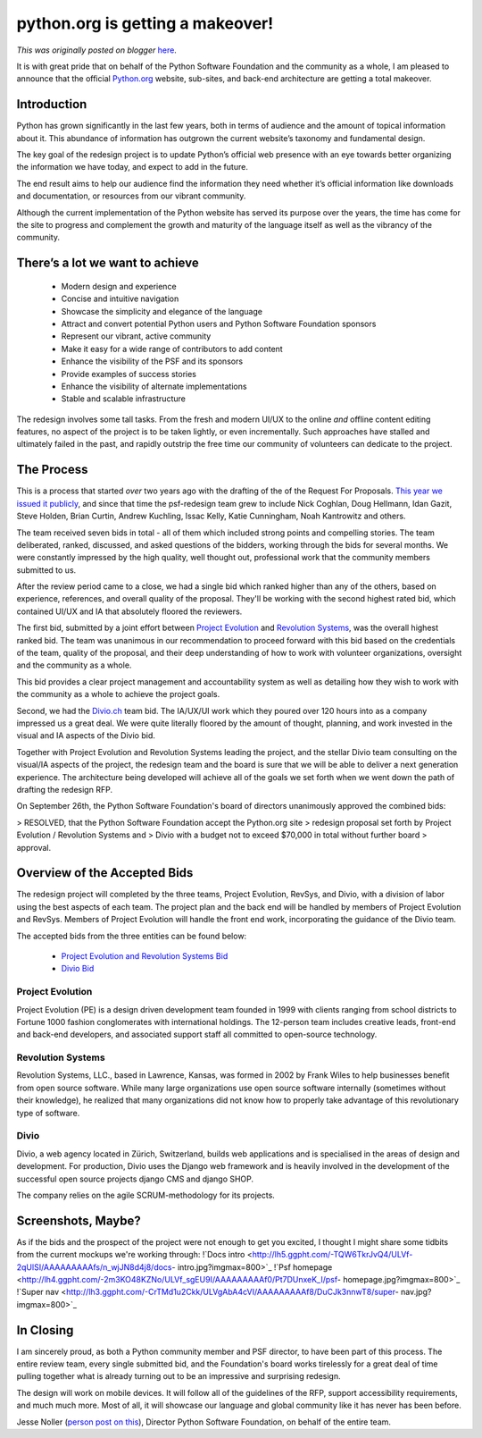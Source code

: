 .. post:: 2012-11-28
   :tags: membership, organization, post, advocacy, job board, community, infrastructure, legacy-blogger
   :author: Python Software Foundation
   :category: Legacy
   :location: World
   :language: en

python.org is getting a makeover!
=================================

*This was originally posted on blogger* `here <https://pyfound.blogspot.com/2012/11/pythonorg-is-getting-makeover.html>`_.

It is with great pride that on behalf of the Python Software Foundation and
the community as a whole, I am pleased to announce that the official
`Python.org <http://www.python.org/>`_ website, sub-sites, and back-end
architecture are getting a total makeover.

Introduction
~~~~~~~~~~~~

Python has grown significantly in the last few years, both in terms of
audience and the amount of topical information about it. This abundance of
information has outgrown the current website’s taxonomy and fundamental
design.  
  
The key goal of the redesign project is to update Python’s official web
presence with an eye towards better organizing the information we have today,
and expect to add in the future.  
  
The end result aims to help our audience find the information they need
whether it’s official information like downloads and documentation, or
resources from our vibrant community.  
  
Although the current implementation of the Python website has served its
purpose over the years, the time has come for the site to progress and
complement the growth and maturity of the language itself as well as the
vibrancy of the community.

There’s a lot we want to achieve
~~~~~~~~~~~~~~~~~~~~~~~~~~~~~~~~

  * Modern design and experience
  * Concise and intuitive navigation
  * Showcase the simplicity and elegance of the language
  * Attract and convert potential Python users and Python Software Foundation sponsors
  * Represent our vibrant, active community
  * Make it easy for a wide range of contributors to add content
  * Enhance the visibility of the PSF and its sponsors
  * Provide examples of success stories
  * Enhance the visibility of alternate implementations
  * Stable and scalable infrastructure

The redesign involves some tall tasks. From the fresh and modern UI/UX to the
online *and* offline content editing features, no aspect of the project is
to be taken lightly, or even incrementally. Such approaches have stalled and
ultimately failed in the past, and rapidly outstrip the free time our
community of volunteers can dedicate to the project.

The Process
~~~~~~~~~~~

This is a process that started *over* two years ago with the drafting of the
of the Request For Proposals. `This year we issued it
publicly <http://pythonorg-redesign.readthedocs.org/en/latest/>`_, and since
that time the psf-redesign team grew to include Nick Coghlan, Doug Hellmann,
Idan Gazit, Steve Holden, Brian Curtin, Andrew Kuchling, Issac Kelly, Katie
Cunningham, Noah Kantrowitz and others.  
  
The team received seven bids in total - all of them which included strong
points and compelling stories. The team deliberated, ranked, discussed, and
asked questions of the bidders, working through the bids for several months.
We were constantly impressed by the high quality, well thought out,
professional work that the community members submitted to us.  
  
After the review period came to a close, we had a single bid which ranked
higher than any of the others, based on experience, references, and overall
quality of the proposal. They'll be working with the second highest rated bid,
which contained UI/UX and IA that absolutely floored the reviewers.  
  
The first bid, submitted by a joint effort between `Project
Evolution <http://www.projectevolution.com/>`_ and `Revolution
Systems <http://www.revsys.com/>`_, was the overall highest ranked bid. The team
was unanimous in our recommendation to proceed forward with this bid based on
the credentials of the team, quality of the proposal, and their deep
understanding of how to work with volunteer organizations, oversight and the
community as a whole.  
  
This bid provides a clear project management and accountability system as well
as detailing how they wish to work with the community as a whole to achieve
the project goals.  
  
Second, we had the `Divio.ch <https://www.divio.ch/>`_ team bid. The IA/UX/UI
work which they poured over 120 hours into as a company impressed us a great
deal. We were quite literally floored by the amount of thought, planning, and
work invested in the visual and IA aspects of the Divio bid.  
  
Together with Project Evolution and Revolution Systems leading the project,
and the stellar Divio team consulting on the visual/IA aspects of the project,
the redesign team and the board is sure that we will be able to deliver a next
generation experience. The architecture being developed will achieve all of
the goals we set forth when we went down the path of drafting the redesign
RFP.  
  
On September 26th, the Python Software Foundation's board of directors
unanimously approved the combined bids:  

> RESOLVED, that the Python Software Foundation accept the Python.org site
> redesign proposal set forth by Project Evolution / Revolution Systems and
> Divio with a budget not to exceed $70,000 in total without further board
> approval.

Overview of the Accepted Bids
~~~~~~~~~~~~~~~~~~~~~~~~~~~~~

The redesign project will completed by the three teams, Project Evolution,
RevSys, and Divio, with a division of labor using the best aspects of each
team. The project plan and the back end will be handled by members of Project
Evolution and RevSys. Members of Project Evolution will handle the front end
work, incorporating the guidance of the Divio team.  
  
The accepted bids from the three entities can be found below:  

  * `Project Evolution and Revolution Systems Bid <http://redesign.python.org/assets/Python-proposal-Sept2012-cleaned.pdf>`_
  * `Divio Bid <http://redesign.python.org/assets/divio_python_presentation.pdf>`_

Project Evolution
^^^^^^^^^^^^^^^^^

Project Evolution (PE) is a design driven development team founded in 1999
with clients ranging from school districts to Fortune 1000 fashion
conglomerates with international holdings. The 12-person team includes
creative leads, front-end and back-end developers, and associated support
staff all committed to open-source technology.  

Revolution Systems
^^^^^^^^^^^^^^^^^^

Revolution Systems, LLC., based in Lawrence, Kansas, was formed in 2002 by
Frank Wiles to help businesses benefit from open source software. While many
large organizations use open source software internally (sometimes without
their knowledge), he realized that many organizations did not know how to
properly take advantage of this revolutionary type of software.  

Divio
^^^^^

Divio, a web agency located in Zürich, Switzerland, builds web applications
and is specialised in the areas of design and development. For production,
Divio uses the Django web framework and is heavily involved in the development
of the successful open source projects django CMS and django SHOP.  
  
The company relies on the agile SCRUM-methodology for its projects.

Screenshots, Maybe?
~~~~~~~~~~~~~~~~~~~

As if the bids and the prospect of the project were not enough to get you
excited, I thought I might share some tidbits from the current mockups we're
working through:  
!`Docs
intro <http://lh5.ggpht.com/-TQW6TkrJvQ4/ULVf-2qUlSI/AAAAAAAAAfs/n_wjJN8d4j8/docs-
intro.jpg?imgmax=800>`_  
!`Psf
homepage <http://lh4.ggpht.com/-2m3KO48KZNo/ULVf_sgEU9I/AAAAAAAAAf0/Pt7DUnxeK_I/psf-
homepage.jpg?imgmax=800>`_  
!`Super
nav <http://lh3.ggpht.com/-CrTMd1u2Ckk/ULVgAbA4cVI/AAAAAAAAAf8/DuCJk3nnwT8/super-
nav.jpg?imgmax=800>`_

In Closing
~~~~~~~~~~

I am sincerely proud, as both a Python community member and PSF director, to
have been part of this process. The entire review team, every single submitted
bid, and the Foundation's board works tirelessly for a great deal of time
pulling together what is already turning out to be an impressive and
surprising redesign.  
  
The design will work on mobile devices. It will follow all of the guidelines
of the RFP, support accessibility requirements, and much much more.  
Most of all, it will showcase our language and global community like it has
never has been before.  
  
Jesse Noller (`person post on this <http://jessenoller.com/2012/11/28/the-
great-python-org-redesign/>`_), Director Python Software Foundation, on behalf
of the entire team.

